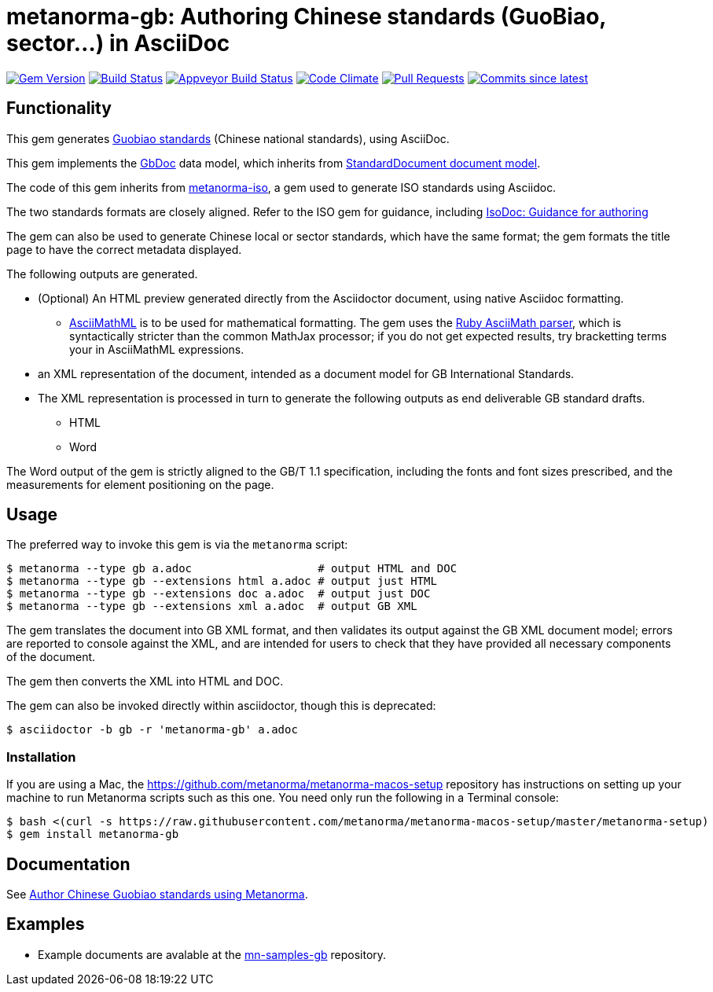 = metanorma-gb: Authoring Chinese standards (GuoBiao, sector...) in AsciiDoc

image:https://img.shields.io/gem/v/metanorma-gb.svg["Gem Version", link="https://rubygems.org/gems/metanorma-gb"]
image:https://travis-ci.com/metanorma/metanorma-gb.svg["Build Status", link="https://travis-ci.com/metanorma/metanorma-gb"]
image:https://ci.appveyor.com/api/projects/status/ngoyus5vqalc7v4c?svg=true["Appveyor Build Status", link="https://ci.appveyor.com/project/metanorma/metanorma-gb"]
image:https://codeclimate.com/github/metanorma/metanorma-gb/badges/gpa.svg["Code Climate", link="https://codeclimate.com/github/metanorma/metanorma-gb"]
image:https://img.shields.io/github/issues-pr-raw/metanorma/metanorma-gb.svg["Pull Requests", link="https://github.com/metanorma/metanorma-gb/pulls"]
image:https://img.shields.io/github/commits-since/metanorma/metanorma-gb/latest.svg["Commits since latest",link="https://github.com/metanorma/metanorma-gb/releases"]

== Functionality

This gem generates
https://en.wikipedia.org/wiki/Guobiao_standards[Guobiao standards]
(Chinese national standards), using AsciiDoc.

This gem implements the https://github.com/metanorma/metanorma-model-gb[GbDoc] data model,
which inherits from
https://github.com/metanorma/metanorma-model-standoc[StandardDocument document model].

The code of this gem inherits from
https://github.com/metanorma/metanorma-iso[metanorma-iso], a gem used to
generate ISO standards using Asciidoc.

The two standards formats are closely aligned. Refer to the ISO gem
for guidance, including
https://github.com/metanorma/metanorma-iso/wiki/Guidance-for-authoring[IsoDoc: Guidance for authoring]

The gem can also be used to generate Chinese local or sector standards, which
have the same format; the gem formats the title page to have the correct
metadata displayed.

The following outputs are generated.

* (Optional) An HTML preview generated directly from the Asciidoctor document,
using native Asciidoc formatting.
** http://asciimath.org[AsciiMathML] is to be used for mathematical formatting.
The gem uses the https://github.com/asciidoctor/asciimath[Ruby AsciiMath parser],
which is syntactically stricter than the common MathJax processor;
if you do not get expected results, try bracketting terms your in AsciiMathML
expressions.
* an XML representation of the document, intended as a document model for GB
International Standards.
* The XML representation is processed in turn to generate the following outputs
as end deliverable GB standard drafts.
** HTML
** Word

The Word output of the gem is strictly
aligned to the GB/T 1.1 specification, including the fonts and font sizes
prescribed, and the measurements for element positioning on the page.

== Usage

The preferred way to invoke this gem is via the `metanorma` script:

[source,console]
----
$ metanorma --type gb a.adoc                   # output HTML and DOC
$ metanorma --type gb --extensions html a.adoc # output just HTML
$ metanorma --type gb --extensions doc a.adoc  # output just DOC
$ metanorma --type gb --extensions xml a.adoc  # output GB XML
----

The gem translates the document into GB XML format, and then
validates its output against the GB XML document model; errors are
reported to console against the XML, and are intended for users to
check that they have provided all necessary components of the
document.

The gem then converts the XML into HTML and DOC.

The gem can also be invoked directly within asciidoctor, though this is deprecated:

[source,console]
----
$ asciidoctor -b gb -r 'metanorma-gb' a.adoc  
----

=== Installation

If you are using a Mac, the https://github.com/metanorma/metanorma-macos-setup
repository has instructions on setting up your machine to run Metanorma
scripts such as this one. You need only run the following in a Terminal console:

[source,console]
----
$ bash <(curl -s https://raw.githubusercontent.com/metanorma/metanorma-macos-setup/master/metanorma-setup)
$ gem install metanorma-gb
----


== Documentation

See https://www.metanorma.com/author/gb/[Author Chinese Guobiao standards using Metanorma].

== Examples

* Example documents are avalable at the https://github.com/metanorma/mn-samples-gb[mn-samples-gb] repository.

////
* Document templates are available at the https://github.com/metanorma/mn-templates-itu[mn-templates-itu] repository.
////
